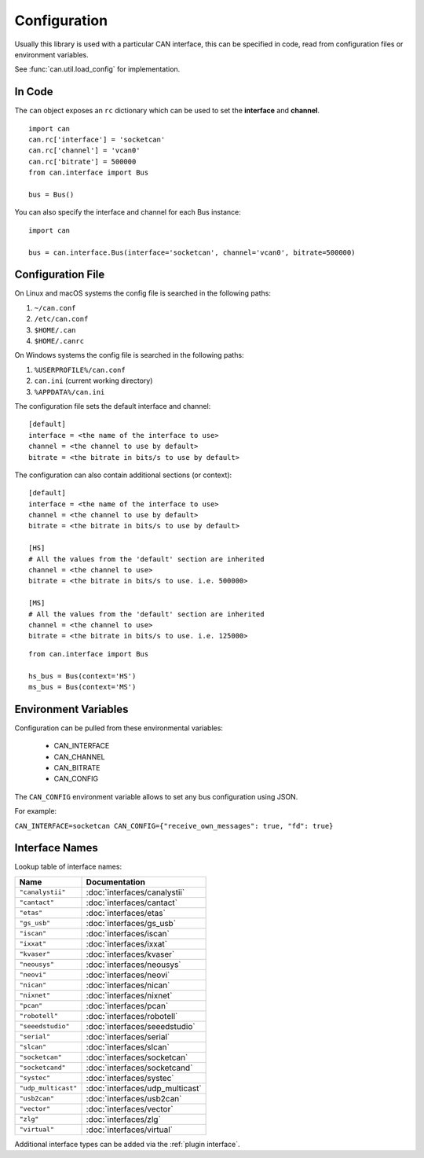 .. _configuration:

Configuration
=============


Usually this library is used with a particular CAN interface, this can be
specified in code, read from configuration files or environment variables.

See :func:`can.util.load_config` for implementation.

In Code
-------

The ``can`` object exposes an ``rc`` dictionary which can be used to set
the **interface** and **channel**.

::

    import can
    can.rc['interface'] = 'socketcan'
    can.rc['channel'] = 'vcan0'
    can.rc['bitrate'] = 500000
    from can.interface import Bus

    bus = Bus()


You can also specify the interface and channel for each Bus instance::

    import can

    bus = can.interface.Bus(interface='socketcan', channel='vcan0', bitrate=500000)


Configuration File
------------------

On Linux and macOS systems the config file is searched in the following paths:

#. ``~/can.conf``
#. ``/etc/can.conf``
#. ``$HOME/.can``
#. ``$HOME/.canrc``

On Windows systems the config file is searched in the following paths:

#. ``%USERPROFILE%/can.conf``
#. ``can.ini`` (current working directory)
#. ``%APPDATA%/can.ini``

The configuration file sets the default interface and channel:

::

    [default]
    interface = <the name of the interface to use>
    channel = <the channel to use by default>
    bitrate = <the bitrate in bits/s to use by default>


The configuration can also contain additional sections (or context):

::

    [default]
    interface = <the name of the interface to use>
    channel = <the channel to use by default>
    bitrate = <the bitrate in bits/s to use by default>

    [HS]
    # All the values from the 'default' section are inherited
    channel = <the channel to use>
    bitrate = <the bitrate in bits/s to use. i.e. 500000>

    [MS]
    # All the values from the 'default' section are inherited
    channel = <the channel to use>
    bitrate = <the bitrate in bits/s to use. i.e. 125000>


::

    from can.interface import Bus

    hs_bus = Bus(context='HS')
    ms_bus = Bus(context='MS')

Environment Variables
---------------------

Configuration can be pulled from these environmental variables:

    * CAN_INTERFACE
    * CAN_CHANNEL
    * CAN_BITRATE
    * CAN_CONFIG

The ``CAN_CONFIG`` environment variable allows to set any bus configuration using JSON.

For example:

``CAN_INTERFACE=socketcan CAN_CONFIG={"receive_own_messages": true, "fd": true}``

.. _interface names:

Interface Names
---------------

Lookup table of interface names:

+---------------------+-------------------------------------+
| Name                | Documentation                       |
+=====================+=====================================+
| ``"canalystii"``    | :doc:`interfaces/canalystii`        |
+---------------------+-------------------------------------+
| ``"cantact"``       | :doc:`interfaces/cantact`           |
+---------------------+-------------------------------------+
| ``"etas"``          | :doc:`interfaces/etas`              |
+---------------------+-------------------------------------+
| ``"gs_usb"``        | :doc:`interfaces/gs_usb`            |
+---------------------+-------------------------------------+
| ``"iscan"``         | :doc:`interfaces/iscan`             |
+---------------------+-------------------------------------+
| ``"ixxat"``         | :doc:`interfaces/ixxat`             |
+---------------------+-------------------------------------+
| ``"kvaser"``        | :doc:`interfaces/kvaser`            |
+---------------------+-------------------------------------+
| ``"neousys"``       | :doc:`interfaces/neousys`           |
+---------------------+-------------------------------------+
| ``"neovi"``         | :doc:`interfaces/neovi`             |
+---------------------+-------------------------------------+
| ``"nican"``         | :doc:`interfaces/nican`             |
+---------------------+-------------------------------------+
| ``"nixnet"``        | :doc:`interfaces/nixnet`            |
+---------------------+-------------------------------------+
| ``"pcan"``          | :doc:`interfaces/pcan`              |
+---------------------+-------------------------------------+
| ``"robotell"``      | :doc:`interfaces/robotell`          |
+---------------------+-------------------------------------+
| ``"seeedstudio"``   | :doc:`interfaces/seeedstudio`       |
+---------------------+-------------------------------------+
| ``"serial"``        | :doc:`interfaces/serial`            |
+---------------------+-------------------------------------+
| ``"slcan"``         | :doc:`interfaces/slcan`             |
+---------------------+-------------------------------------+
| ``"socketcan"``     | :doc:`interfaces/socketcan`         |
+---------------------+-------------------------------------+
| ``"socketcand"``    | :doc:`interfaces/socketcand`        |
+---------------------+-------------------------------------+
| ``"systec"``        | :doc:`interfaces/systec`            |
+---------------------+-------------------------------------+
| ``"udp_multicast"`` | :doc:`interfaces/udp_multicast`     |
+---------------------+-------------------------------------+
| ``"usb2can"``       | :doc:`interfaces/usb2can`           |
+---------------------+-------------------------------------+
| ``"vector"``        | :doc:`interfaces/vector`            |
+---------------------+-------------------------------------+
| ``"zlg"``           | :doc:`interfaces/zlg`               |
+---------------------+-------------------------------------+
| ``"virtual"``       | :doc:`interfaces/virtual`           |
+---------------------+-------------------------------------+

Additional interface types can be added via the :ref:`plugin interface`.
